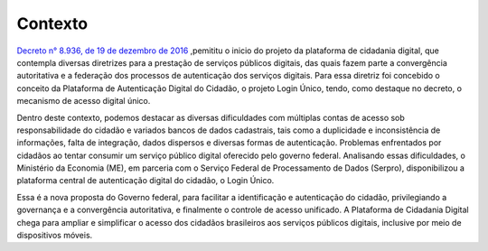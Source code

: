 ﻿Contexto
============

`Decreto n° 8.936, de 19 de dezembro de 2016`_ |site externo| ,pemititu o  inicio do projeto da plataforma de cidadania digital, que contempla diversas diretrizes para a prestação de serviços públicos digitais, das quais fazem parte a convergência autoritativa e a federação dos processos de autenticação dos serviços digitais. Para essa diretriz foi concebido o conceito da Plataforma de Autenticação Digital do Cidadão, o projeto Login Único, tendo, como destaque no decreto, o mecanismo de acesso digital único.

Dentro deste contexto, podemos destacar as diversas dificuldades com múltiplas contas de acesso sob responsabilidade do cidadão e variados bancos de dados cadastrais, tais como a duplicidade e inconsistência de informações, falta de integração, dados dispersos e diversas formas de autenticação. Problemas enfrentados por cidadãos ao tentar consumir um serviço público digital oferecido pelo governo federal. Analisando essas dificuldades, o Ministério da Economia (ME), em parceria com o Serviço Federal de Processamento de Dados (Serpro), disponibilizou a plataforma central de autenticação digital do cidadão, o Login Único.

Essa é a nova proposta do Governo federal, para facilitar a identificação e autenticação do cidadão, privilegiando a governança e a convergência autoritativa, e finalmente o controle de acesso unificado. A Plataforma de Cidadania Digital chega para ampliar e simplificar o acesso dos cidadãos brasileiros aos serviços públicos digitais, inclusive por meio de dispositivos móveis.

.. _`Decreto n° 8.936, de 19 de dezembro de 2016`: http://www.planalto.gov.br/ccivil_03/_Ato2015-2018/2016/Decreto/D8936.htm
.. |site externo| image:: _images/site-ext.gif
            